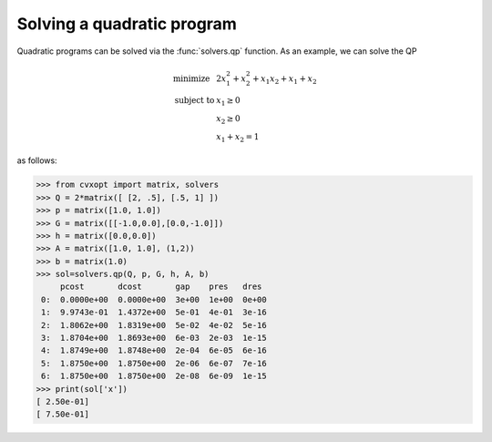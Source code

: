 Solving a quadratic program
"""""""""""""""""""""""""""

Quadratic programs can be solved via the :func:`solvers.qp` function. 
As an example, we can solve the QP

.. math::

    \begin{array}{ll}
    \mbox{minimize}  &  2x_1^2 + x_2^2 + x_1 x_2 + x_1 + x_2 \\
    \mbox{subject to} & x_1 \geq 0 \\
           & x_2 \geq 0 \\
           & x_1  + x_2  = 1 
    \end{array}

as follows:

>>> from cvxopt import matrix, solvers
>>> Q = 2*matrix([ [2, .5], [.5, 1] ])
>>> p = matrix([1.0, 1.0])
>>> G = matrix([[-1.0,0.0],[0.0,-1.0]])
>>> h = matrix([0.0,0.0])
>>> A = matrix([1.0, 1.0], (1,2))
>>> b = matrix(1.0)
>>> sol=solvers.qp(Q, p, G, h, A, b)
     pcost       dcost       gap    pres   dres
 0:  0.0000e+00  0.0000e+00  3e+00  1e+00  0e+00
 1:  9.9743e-01  1.4372e+00  5e-01  4e-01  3e-16
 2:  1.8062e+00  1.8319e+00  5e-02  4e-02  5e-16
 3:  1.8704e+00  1.8693e+00  6e-03  2e-03  1e-15
 4:  1.8749e+00  1.8748e+00  2e-04  6e-05  6e-16
 5:  1.8750e+00  1.8750e+00  2e-06  6e-07  7e-16
 6:  1.8750e+00  1.8750e+00  2e-08  6e-09  1e-15
>>> print(sol['x'])
[ 2.50e-01]
[ 7.50e-01]

